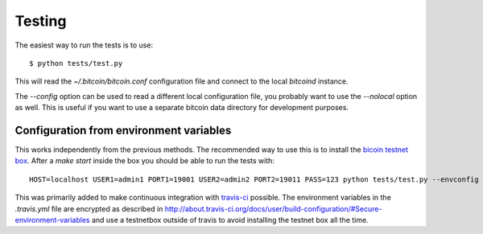 *******
Testing
*******

The easiest way to run the tests is to use::

    $ python tests/test.py

This will read the `~/.bitcoin/bitcoin.conf` configuration file and connect to
the local `bitcoind` instance.

The `--config` option can be used to read a different local configuration file,
you probably want to use the `--nolocal` option as well. This is useful if you
want to use a separate bitcoin data directory for development purposes.

Configuration from environment variables
****************************************

This works independently from the previous methods. The recommended way to use
this is to install the `bicoin testnet box <https://github.com/freewil/bitcoin-testnet-box>`_.
After a `make start` inside the box you should be able to run the tests with::

	HOST=localhost USER1=admin1 PORT1=19001 USER2=admin2 PORT2=19011 PASS=123 python tests/test.py --envconfig

This was primarily added to make continuous integration with
`travis-ci <http://about.travis-ci.org/>`_ possible. The environment variables
in the `.travis.yml` file are encrypted as described in
http://about.travis-ci.org/docs/user/build-configuration/#Secure-environment-variables
and use a testnetbox outside of travis to avoid installing the testnet box all
the time.

